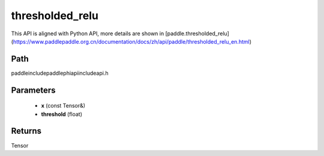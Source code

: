 .. _en_api_paddle_experimental_thresholded_relu:

thresholded_relu
-------------------------------

.. cpp:function:: Tensor thresholded_relu ( const Tensor & x , float threshold = 1.0 ) ;


This API is aligned with Python API, more details are shown in [paddle.thresholded_relu](https://www.paddlepaddle.org.cn/documentation/docs/zh/api/paddle/thresholded_relu_en.html)

Path
:::::::::::::::::::::
paddle\include\paddle\phi\api\include\api.h

Parameters
:::::::::::::::::::::
	- **x** (const Tensor&)
	- **threshold** (float)

Returns
:::::::::::::::::::::
Tensor
